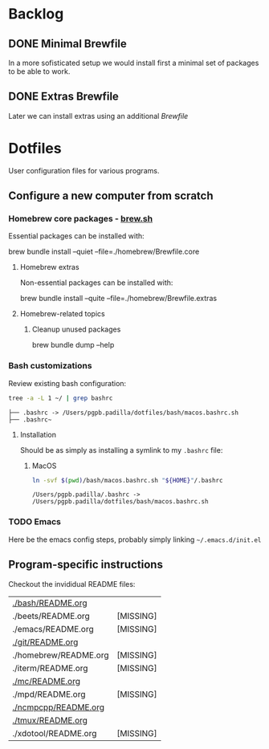 #+PROPERTY: header-args:bash :results verbatim

* Backlog

** DONE Minimal Brewfile
   CLOSED: [2022-04-03 So 14:15]
   :LOGBOOK:
   - CLOSING NOTE [2022-04-03 So 14:15]
   :END:

   In a more sofisticated setup we would install first a minimal set
   of packages to be able to work.

** DONE Extras Brewfile
   CLOSED: [2022-04-03 So 14:15]
   :LOGBOOK:
   - CLOSING NOTE [2022-04-03 So 14:15]
   :END:

   Later we can install extras using an additional /Brewfile/

  
* Dotfiles

  User configuration files for various programs.
  
** Configure a new computer from scratch
   
*** Homebrew core packages - [[https://brew.sh/][brew.sh]]

    Essential packages can be installed with:
    
    #+begin_example bash
    brew bundle install --quiet --file=./homebrew/Brewfile.core
    #+end_example

**** Homebrew extras

     Non-essential packages can be installed with:
     
     #+begin_example bash
     brew bundle install --quite --file=./homebrew/Brewfile.extras
     #+end_example

**** Homebrew-related topics

***** Cleanup unused packages

       #+begin_example bash
       brew bundle dump --help
       #+end_example

       
*** Bash customizations

    Review existing bash configuration:

    #+begin_src bash
      tree -a -L 1 ~/ | grep bashrc
    #+end_src

    #+RESULTS:
    : ├── .bashrc -> /Users/pgpb.padilla/dotfiles/bash/macos.bashrc.sh
    : ├── .bashrc~

**** Installation
    
     Should be as simply as installing a symlink to my =.bashrc= file:

     
***** MacOS

      #+begin_src bash
        ln -svf $(pwd)/bash/macos.bashrc.sh "${HOME}"/.bashrc
      #+end_src
 
      #+RESULTS:
      : /Users/pgpb.padilla/.bashrc -> /Users/pgpb.padilla/dotfiles/bash/macos.bashrc.sh

*** TODO Emacs

    Here be the emacs config steps, probably simply linking
    =~/.emacs.d/init.el= 

** Program-specific instructions

   Checkout the invididual README files:
   
   #+begin_src bash :exports results :results output table
     for d in $(find . -not -name ".*" -type d -maxdepth 1 | sort);
     do
         readme="${d}/README.org"
         if [ ! -f ${readme} ]; then
            echo "${readme} [MISSING]"
            continue
         fi

        echo "[[${readme}][${readme}]]"
     done
   #+end_src

   #+RESULTS:
   | [[file:./bash/README.org][./bash/README.org]]     |           |
   | ./beets/README.org    | [MISSING] |
   | ./emacs/README.org    | [MISSING] |
   | [[file:./git/README.org][./git/README.org]]      |           |
   | ./homebrew/README.org | [MISSING] |
   | ./iterm/README.org    | [MISSING] |
   | [[file:./mc/README.org][./mc/README.org]]       |           |
   | ./mpd/README.org      | [MISSING] |
   | [[file:./ncmpcpp/README.org][./ncmpcpp/README.org]]  |           |
   | [[file:./tmux/README.org][./tmux/README.org]]     |           |
   | ./xdotool/README.org  | [MISSING] |

